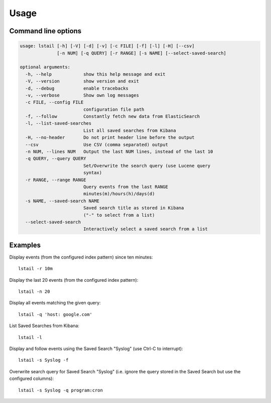 Usage
=====

Command line options
--------------------

.. code-block:: console

    usage: lstail [-h] [-V] [-d] [-v] [-c FILE] [-f] [-l] [-H] [--csv]
                  [-n NUM] [-q QUERY] [-r RANGE] [-s NAME] [--select-saved-search]

    optional arguments:
      -h, --help            show this help message and exit
      -V, --version         show version and exit
      -d, --debug           enable tracebacks
      -v, --verbose         Show own log messages
      -c FILE, --config FILE
                            configuration file path
      -f, --follow          Constantly fetch new data from ElasticSearch
      -l, --list-saved-searches
                            List all saved searches from Kibana
      -H, --no-header       Do not print header line before the output
      --csv                 Use CSV (comma separated) output
      -n NUM, --lines NUM   Output the last NUM lines, instead of the last 10
      -q QUERY, --query QUERY
                            Set/Overwrite the search query (use Lucene query
                            syntax)
      -r RANGE, --range RANGE
                            Query events from the last RANGE
                            minutes(m)/hours(h)/days(d)
      -s NAME, --saved-search NAME
                            Saved search title as stored in Kibana
                            ("-" to select from a list)
      --select-saved-search
                            Interactively select a saved search from a list


Examples
--------

Display events (from the configured index pattern) since ten minutes::

    lstail -r 10m

Display the last 20 events (from the configured index pattern)::

    lstail -n 20

Display all events matching the given query::

    lstail -q 'host: google.com'

List Saved Searches from Kibana::

    lstail -l

Display and follow events using the Saved Search "Syslog" (use Ctrl-C to interrupt)::

    lstail -s Syslog -f

Overwrite search query for Saved Search "Syslog" (i.e. ignore the query stored
in the Saved Search but use the configured columns)::

    lstail -s Syslog -q program:cron
